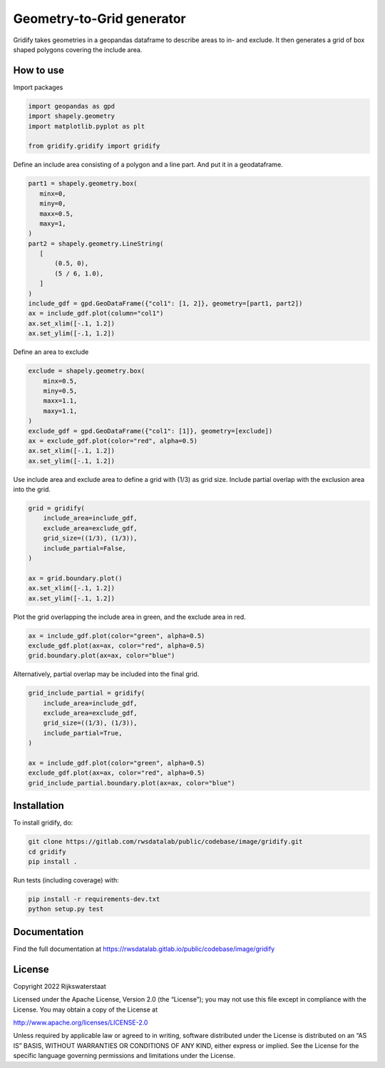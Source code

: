 ################################################################################
Geometry-to-Grid generator
################################################################################

.. begin-inclusion-intro-marker-do-not-remove

Gridify takes geometries in a geopandas dataframe to describe areas to in- and exclude. It then generates a grid of box shaped polygons covering the include area.


.. end-inclusion-intro-marker-do-not-remove


.. begin-inclusion-usage-marker-do-not-remove

How to use
----------

Import packages

.. code:: ipython3

    import geopandas as gpd
    import shapely.geometry
    import matplotlib.pyplot as plt

    from gridify.gridify import gridify

Define an include area consisting of a polygon and a line part. And put
it in a geodataframe.

.. code:: ipython3

    part1 = shapely.geometry.box(
       minx=0,
       miny=0,
       maxx=0.5,
       maxy=1,
    )
    part2 = shapely.geometry.LineString(
       [
           (0.5, 0),
           (5 / 6, 1.0),
       ]
    )
    include_gdf = gpd.GeoDataFrame({"col1": [1, 2]}, geometry=[part1, part2])
    ax = include_gdf.plot(column="col1")
    ax.set_xlim([-.1, 1.2])
    ax.set_ylim([-.1, 1.2])


.. image:: https://gitlab.com/rwsdatalab/public/codebase/image/gridify/-/raw/develop/docs/_static/figs/output_3_1.png


Define an area to exclude

.. code:: ipython3

    exclude = shapely.geometry.box(
        minx=0.5,
        miny=0.5,
        maxx=1.1,
        maxy=1.1,
    )
    exclude_gdf = gpd.GeoDataFrame({"col1": [1]}, geometry=[exclude])
    ax = exclude_gdf.plot(color="red", alpha=0.5)
    ax.set_xlim([-.1, 1.2])
    ax.set_ylim([-.1, 1.2])



.. image:: https://gitlab.com/rwsdatalab/public/codebase/image/gridify/-/raw/develop/docs/_static/figs/output_5_1.png


Use include area and exclude area to define a grid with (1/3) as grid
size. Include partial overlap with the exclusion area into the grid.

.. code:: ipython3

    grid = gridify(
        include_area=include_gdf,
        exclude_area=exclude_gdf,
        grid_size=((1/3), (1/3)),
        include_partial=False,
    )

    ax = grid.boundary.plot()
    ax.set_xlim([-.1, 1.2])
    ax.set_ylim([-.1, 1.2])



.. image:: https://gitlab.com/rwsdatalab/public/codebase/image/gridify/-/raw/develop/docs/_static/figs/output_7_1.png


Plot the grid overlapping the include area in green, and the exclude
area in red.

.. code:: ipython3

    ax = include_gdf.plot(color="green", alpha=0.5)
    exclude_gdf.plot(ax=ax, color="red", alpha=0.5)
    grid.boundary.plot(ax=ax, color="blue")



.. image:: https://gitlab.com/rwsdatalab/public/codebase/image/gridify/-/raw/develop/docs/_static/figs/output_9_1.png


Alternatively, partial overlap may be included into the final grid.

.. code:: ipython3

    grid_include_partial = gridify(
        include_area=include_gdf,
        exclude_area=exclude_gdf,
        grid_size=((1/3), (1/3)),
        include_partial=True,
    )

    ax = include_gdf.plot(color="green", alpha=0.5)
    exclude_gdf.plot(ax=ax, color="red", alpha=0.5)
    grid_include_partial.boundary.plot(ax=ax, color="blue")

.. image:: https://gitlab.com/rwsdatalab/public/codebase/image/gridify/-/raw/develop/docs/_static/figs/output_11_1.png

.. end-inclusion-usage-marker-do-not-remove


.. begin-inclusion-installation-marker-do-not-remove

Installation
------------

To install gridify, do:

.. code-block:: console

  git clone https://gitlab.com/rwsdatalab/public/codebase/image/gridify.git
  cd gridify
  pip install .

Run tests (including coverage) with:

.. code-block:: console

  pip install -r requirements-dev.txt
  python setup.py test

.. end-inclusion-installation-marker-do-not-remove


Documentation
-------------

.. _README:

Find the full documentation at https://rwsdatalab.gitlab.io/public/codebase/image/gridify


.. begin-inclusion-license-marker-do-not-remove

License
-------

Copyright 2022 Rijkswaterstaat

Licensed under the Apache License, Version 2.0 (the “License”); you may not use this file except in compliance with the License. You may obtain a copy of the License at

http://www.apache.org/licenses/LICENSE-2.0

Unless required by applicable law or agreed to in writing, software distributed under the License is distributed on an “AS IS” BASIS, WITHOUT WARRANTIES OR CONDITIONS OF ANY KIND, either express or implied. See the License for the specific language governing permissions and limitations under the License.


.. end-inclusion-license-marker-do-not-remove
